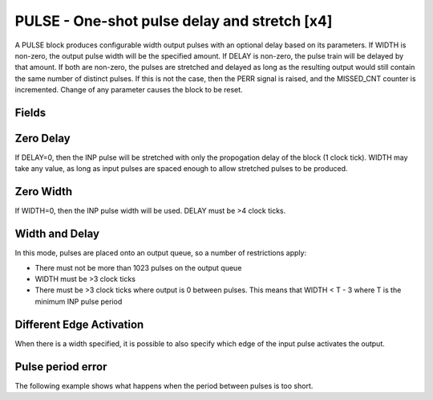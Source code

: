 PULSE - One-shot pulse delay and stretch [x4]
=============================================

A PULSE block produces configurable width output pulses with an optional delay
based on its parameters. If WIDTH is non-zero, the output pulse width will be
the specified amount. If DELAY is non-zero, the pulse train will be delayed
by that amount. If both are non-zero, the pulses are stretched and delayed as
long as the resulting output would still contain the same number of distinct
pulses. If this is not the case, then the PERR signal is raised, and the
MISSED_CNT counter is incremented. Change of any parameter causes the block to
be reset.

Fields
------

.. block_fields:: modules/pulse/pulse.block.ini

Zero Delay
----------

If DELAY=0, then the INP pulse will be stretched with only the propogation delay
of the block (1 clock tick). WIDTH may take any value, as long as input pulses
are spaced enough to allow stretched pulses to be produced.

.. timing_plot::
   :path: modules/pulse/pulse.timing.ini
   :section: Pulse stretching with no delay activate on rising edge

Zero Width
----------

If WIDTH=0, then the INP pulse width will be used. DELAY must be >4 clock ticks.

.. timing_plot::
   :path: modules/pulse/pulse.timing.ini
   :section: Pulse delay with no stretch

Width and Delay
---------------

In this mode, pulses are placed onto an output queue, so a number of
restrictions apply:

* There must not be more than 1023 pulses on the output queue
* WIDTH must be >3 clock ticks
* There must be >3 clock ticks where output is 0 between pulses. This means
  that WIDTH < T - 3 where T is the minimum INP pulse period

.. timing_plot::
   :path: modules/pulse/pulse.timing.ini
   :section: Pulse delay and stretch

.. timing_plot::
   :path: modules/pulse/pulse.timing.ini
   :section: Pulse train stretched and delayed

.. timing_plot::
   :path: modules/pulse/pulse.timing.ini
   :section: No delay or stretch

Different Edge Activation
-------------------------

When there is a width specified, it is possible to also specify which edge of
the input pulse activates the output.

.. timing_plot::
   :path: modules/pulse/pulse.timing.ini
   :section: Pulse stretching with no delay activate on falling edge

.. timing_plot::
   :path: modules/pulse/pulse.timing.ini
   :section: Pulse stretching with no delay activate on both edges

Pulse period error
------------------

The following example shows what happens when the period between pulses is too
short.

.. timing_plot::
   :path: modules/pulse/pulse.timing.ini
   :section: Stretched and delayed pulses too close together

